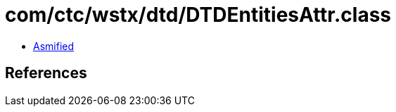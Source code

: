 = com/ctc/wstx/dtd/DTDEntitiesAttr.class

 - link:DTDEntitiesAttr-asmified.java[Asmified]

== References

